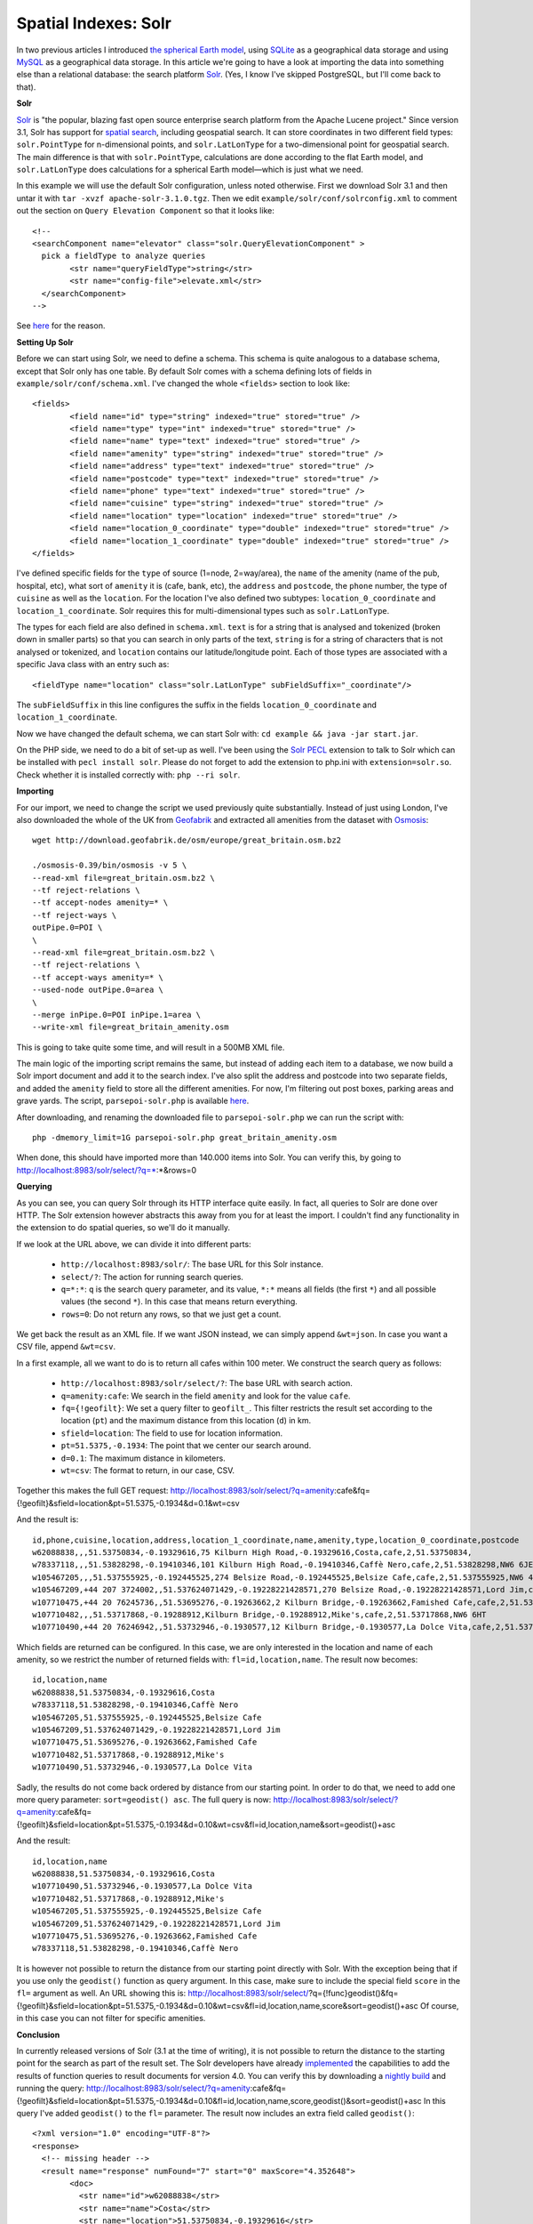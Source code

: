 Spatial Indexes: Solr
=====================

.. articleMetaData::
   :Where: London, UK
   :Date: 2011-06-14 09:04 Europe/London
   :Tags: blog, php, openstreetmap
   :Short: spat-solr

In two previous articles I introduced `the spherical Earth model`_, using
SQLite_ as a geographical data storage and using MySQL_ as a geographical data
storage.  In this article we're going to have a look at importing the data into
something else than a relational database: the search platform Solr_. (Yes, I
know I've skipped PostgreSQL, but I'll come back to that).

.. _`The spherical Earth model`: http://drck.me/spat-dist-8kf
.. _`SQLite`: http://drck.me/spat-osm-sqlite-8la
.. _`MySQL`: http://drck.me/spat-mysql-8ls

**Solr**

Solr_ is "the popular, blazing fast open source enterprise search platform from
the Apache Lucene project." Since version 3.1, Solr has support for `spatial
search`_, including geospatial search. It can store coordinates in two
different field types: ``solr.PointType`` for n-dimensional points, and
``solr.LatLonType`` for a two-dimensional point for geospatial search. The main
difference is that with ``solr.PointType``, calculations are done according to
the flat Earth model, and ``solr.LatLonType`` does calculations for a spherical
Earth model—which is just what we need.

In this example we will use the default Solr configuration, unless noted otherwise.
First we download Solr 3.1 and then untar it with ``tar -xvzf
apache-solr-3.1.0.tgz``.  Then we edit ``example/solr/conf/solrconfig.xml`` to
comment out the section on ``Query Elevation Component`` so that it looks
like::

	<!--
	<searchComponent name="elevator" class="solr.QueryElevationComponent" >
	  pick a fieldType to analyze queries
		<str name="queryFieldType">string</str>
		<str name="config-file">elevate.xml</str>
	  </searchComponent>
	-->

See here__ for the reason.

.. _Solr: http://lucene.apache.org/solr/
.. _`spatial search`: http://wiki.apache.org/solr/SpatialSearch
__ http://stackoverflow.com/questions/3631823/solr-queryelevationcomponent-requires-strfield-uniquekeyfield-error

**Setting Up Solr**

Before we can start using Solr, we need to define a schema. This schema is
quite analogous to a database schema, except that Solr only has one table.  By
default Solr comes with a schema defining lots of fields in
``example/solr/conf/schema.xml``.  I've changed the whole ``<fields>`` section
to look like::

	<fields>
		<field name="id" type="string" indexed="true" stored="true" />
		<field name="type" type="int" indexed="true" stored="true" />
		<field name="name" type="text" indexed="true" stored="true" />
		<field name="amenity" type="string" indexed="true" stored="true" />
		<field name="address" type="text" indexed="true" stored="true" />
		<field name="postcode" type="text" indexed="true" stored="true" />
		<field name="phone" type="text" indexed="true" stored="true" />
		<field name="cuisine" type="string" indexed="true" stored="true" />
		<field name="location" type="location" indexed="true" stored="true" />
		<field name="location_0_coordinate" type="double" indexed="true" stored="true" />
		<field name="location_1_coordinate" type="double" indexed="true" stored="true" />
	</fields>

I've defined specific fields for the ``type`` of source (1=node, 2=way/area),
the ``name`` of the amenity (name of the pub, hospital, etc), what sort of
``amenity`` it is (cafe, bank, etc), the ``address`` and ``postcode``, the ``phone`` number, the
type of ``cuisine`` as well as the ``location``. For the location I've also
defined two subtypes: ``location_0_coordinate`` and ``location_1_coordinate``.
Solr requires this for multi-dimensional types such as ``solr.LatLonType``.

The types for each field are also defined in ``schema.xml``. ``text`` is for a
string that is analysed and tokenized (broken down in smaller parts) so that
you can search in only parts of the text, ``string`` is for a string of
characters that is not analysed or tokenized, and ``location`` contains our
latitude/longitude point. Each of those types are associated with a specific
Java class with an entry such as::

	<fieldType name="location" class="solr.LatLonType" subFieldSuffix="_coordinate"/>

The ``subFieldSuffix`` in this line configures the suffix in the fields
``location_0_coordinate`` and ``location_1_coordinate``.

Now we have changed the default schema, we can start Solr with: ``cd example &&
java -jar start.jar``.

On the PHP side, we need to do a bit of set-up as well. I've been using the
`Solr PECL`_ extension to talk to Solr which can be installed with ``pecl
install solr``.  Please do not forget to add the extension to php.ini with
``extension=solr.so``. Check whether it is installed correctly with: ``php --ri
solr``.

.. _`Solr PECL`: http://pecl.php.net/package/solr



**Importing**

For our import, we need to change the script we used previously quite
substantially.  Instead of just using London, I've also downloaded the whole of
the UK from Geofabrik_ and extracted all amenities from the dataset with
Osmosis_::

	wget http://download.geofabrik.de/osm/europe/great_britain.osm.bz2

	./osmosis-0.39/bin/osmosis -v 5 \
	--read-xml file=great_britain.osm.bz2 \
	--tf reject-relations \
	--tf accept-nodes amenity=* \
	--tf reject-ways \
	outPipe.0=POI \
	\
	--read-xml file=great_britain.osm.bz2 \
	--tf reject-relations \
	--tf accept-ways amenity=* \
	--used-node outPipe.0=area \
	\
	--merge inPipe.0=POI inPipe.1=area \
	--write-xml file=great_britain_amenity.osm

This is going to take quite some time, and will result in a 500MB XML file.

.. _Geofabrik: http://geofabrik.de
.. _Osmosis: http://wiki.openstreetmap.org/wiki/Osmosis

The main logic of the importing script remains the same, but instead of adding
each item to a database, we now build a Solr import document and add it to the
search index.  I've also split the address and postcode into two separate
fields, and added the ``amenity`` field to store all the different amenities.
For now, I'm filtering out post boxes, parking areas and grave yards. The
script, ``parsepoi-solr.php`` is available here__.

__ /files/parsepoi-solr.php.txt

After downloading, and renaming the downloaded file to ``parsepoi-solr.php`` we
can run the script with::

	php -dmemory_limit=1G parsepoi-solr.php great_britain_amenity.osm

When done, this should have imported more than 140.000 items into Solr. You can
verify this, by going to http://localhost:8983/solr/select/?q=*:*&rows=0

**Querying**

As you can see, you can query Solr through its HTTP interface quite easily. In
fact, all queries to Solr are done over HTTP. The Solr extension however
abstracts this away from you for at least the import. I couldn't find any
functionality in the extension to do spatial queries, so we'll do it manually.

If we look at the URL above, we can divide it into different parts:

 - ``http://localhost:8983/solr/``: The base URL for this Solr instance.
 - ``select/?``: The action for running search queries.
 - ``q=*:*``: ``q`` is the search query parameter, and its value, ``*:*``
   means all fields (the first ``*``) and all possible values (the second
   ``*``). In this case that means return everything.
 - ``rows=0``: Do not return any rows, so that we just get a count.

We get back the result as an XML file. If we want JSON instead, we can simply
append ``&wt=json``. In case you want a CSV file, append ``&wt=csv``.

In a first example, all we want to do is to return all cafes within 100 meter.
We construct the search query as follows:

 - ``http://localhost:8983/solr/select/?``: The base URL with search action.
 - ``q=amenity:cafe``: We search in the field ``amenity`` and look for the value ``cafe``.
 - ``fq={!geofilt}``: We set a query filter to ``geofilt_``. This filter
   restricts the result set according to the location (``pt``) and the maximum
   distance from this location (``d``) in km.
 - ``sfield=location``: The field to use for location information.
 - ``pt=51.5375,-0.1934``: The point that we center our search around.
 - ``d=0.1``: The maximum distance in kilometers.
 - ``wt=csv``: The format to return, in our case, CSV.

.. _`As query filter`: http://wiki.apache.org/solr/CommonQueryParameters#fq
.. _geofilt: http://wiki.apache.org/solr/SpatialSearch#geofilt_-_The_distance_filter

Together this makes the full GET request:
http://localhost:8983/solr/select/?q=amenity:cafe&fq={!geofilt}&sfield=location&pt=51.5375,-0.1934&d=0.1&wt=csv

And the result is::

	id,phone,cuisine,location,address,location_1_coordinate,name,amenity,type,location_0_coordinate,postcode
	w62088838,,,51.53750834,-0.19329616,75 Kilburn High Road,-0.19329616,Costa,cafe,2,51.53750834,
	w78337118,,,51.53828298,-0.19410346,101 Kilburn High Road,-0.19410346,Caffè Nero,cafe,2,51.53828298,NW6 6JE
	w105467205,,,51.537555925,-0.192445525,274 Belsize Road,-0.192445525,Belsize Cafe,cafe,2,51.537555925,NW6 4BT
	w105467209,+44 207 3724002,,51.537624071429,-0.19228221428571,270 Belsize Road,-0.19228221428571,Lord Jim,cafe,2,51.537624071429,NW6 4BT
	w107710475,+44 20 76245736,,51.53695276,-0.19263662,2 Kilburn Bridge,-0.19263662,Famished Cafe,cafe,2,51.53695276,NW6 6HT
	w107710482,,,51.53717868,-0.19288912,Kilburn Bridge,-0.19288912,Mike's,cafe,2,51.53717868,NW6 6HT
	w107710490,+44 20 76246942,,51.53732946,-0.1930577,12 Kilburn Bridge,-0.1930577,La Dolce Vita,cafe,2,51.53732946,NW6 6HT

Which fields are returned can be configured. In this case, we are only
interested in the location and name of each amenity, so we restrict the number
of returned fields with: ``fl=id,location,name``. The result now becomes::

	id,location,name
	w62088838,51.53750834,-0.19329616,Costa
	w78337118,51.53828298,-0.19410346,Caffè Nero
	w105467205,51.537555925,-0.192445525,Belsize Cafe
	w105467209,51.537624071429,-0.19228221428571,Lord Jim
	w107710475,51.53695276,-0.19263662,Famished Cafe
	w107710482,51.53717868,-0.19288912,Mike's
	w107710490,51.53732946,-0.1930577,La Dolce Vita

Sadly, the results do not come back ordered by distance from our starting
point. In order to do that, we need to add one more query parameter:
``sort=geodist() asc``.  The full query is now:
http://localhost:8983/solr/select/?q=amenity:cafe&fq={!geofilt}&sfield=location&pt=51.5375,-0.1934&d=0.10&wt=csv&fl=id,location,name&sort=geodist()+asc

And the result::

	id,location,name
	w62088838,51.53750834,-0.19329616,Costa
	w107710490,51.53732946,-0.1930577,La Dolce Vita
	w107710482,51.53717868,-0.19288912,Mike's
	w105467205,51.537555925,-0.192445525,Belsize Cafe
	w105467209,51.537624071429,-0.19228221428571,Lord Jim
	w107710475,51.53695276,-0.19263662,Famished Cafe
	w78337118,51.53828298,-0.19410346,Caffè Nero

It is however not possible to return the distance from our starting point
directly with Solr. With the exception being that if you use only the
``geodist()`` function as query argument. In this case, make sure to include
the special field ``score`` in the ``fl=`` argument as well. An URL showing this is:
http://localhost:8983/solr/select/?q={!func}geodist()&fq={!geofilt}&sfield=location&pt=51.5375,-0.1934&d=0.10&wt=csv&fl=id,location,name,score&sort=geodist()+asc
Of course, in this case you can not filter for specific amenities.

**Conclusion**

In currently released versions of Solr (3.1 at the time of writing), it is not
possible to return the distance to the starting point for the search as part
of the result set. The Solr developers have already implemented_ the
capabilities to add the results of function queries to result documents for
version 4.0. You can verify this by downloading a `nightly build`_ and
running the query:
http://localhost:8983/solr/select/?q=amenity:cafe&fq={!geofilt}&sfield=location&pt=51.5375,-0.1934&d=0.10&fl=id,location,name,score,geodist()&sort=geodist()+asc
In this query I've added ``geodist()`` to the ``fl=`` parameter. The result now
includes an extra field called ``geodist()``::

	<?xml version="1.0" encoding="UTF-8"?>
	<response>
	  <!-- missing header -->
	  <result name="response" numFound="7" start="0" maxScore="4.352648">
		<doc>
		  <str name="id">w62088838</str>
		  <str name="name">Costa</str>
		  <str name="location">51.53750834,-0.19329616</str>
		  <float name="score">4.352648</float>
		  <double name="geodist()">0.0072415726934058865</double>
		</doc>
		<doc>
		  <str name="id">w107710490</str>
		  <str name="name">La Dolce Vita</str>
		  <str name="location">51.53732946,-0.1930577</str>
		  <float name="score">4.352648</float>
		  <double name="geodist()">0.030333097323281075</double>
		</doc>

I could not manage to alias it to a different field, or get it to work with the
CSV format (``wt=csv``).

If the return format is ``xml`` (the default) or ``json``, then the result
includes, besides the number of found items, the total search time for this
query.  Look for this information in the ``QTime`` field. In all of the
examples here, the ``QTime`` has been less than 5, meaning 5 milliseconds. Solr
is extremely fast, even with huge amounts of data. I will try to import the
amenities of the whole "planet" at some point, and report back with some
benchmarking information.

In the next installment of this series on storing geospatial data, I will be
looking at using MongoDB_ as data store for geographical information.

.. _`nightly build`: https://builds.apache.org//job/Solr-trunk/lastSuccessfulBuild/artifact/artifacts/
.. _implemented: https://issues.apache.org/jira/browse/SOLR-1298
.. _MongoDB: http://www.mongodb.org
